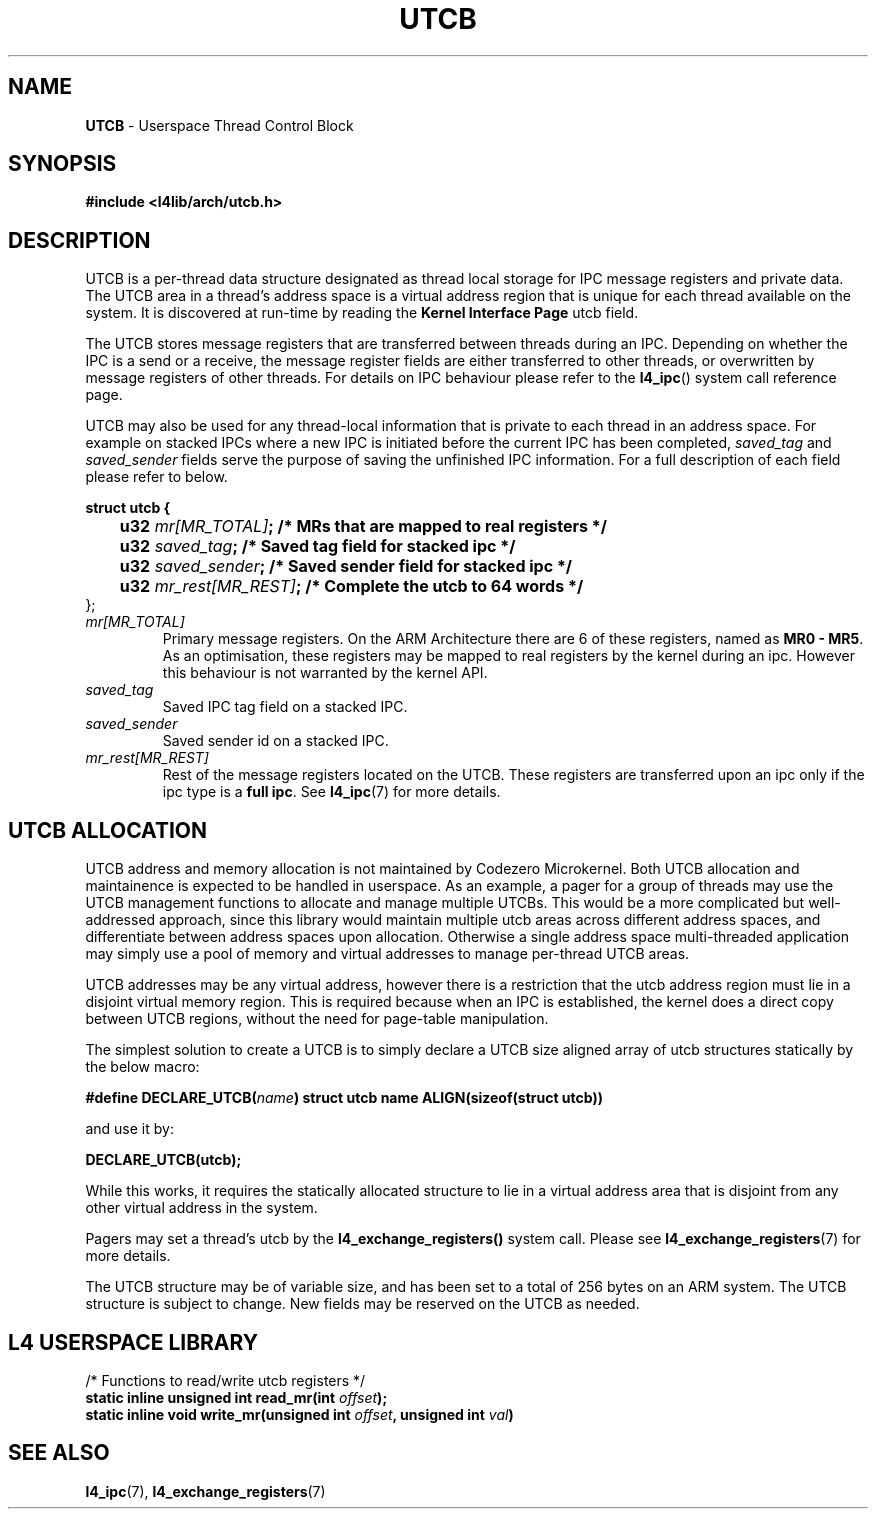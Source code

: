 .TH UTCB 7 2009-11-02 "Codezero" "Codezero Programmer's Manual"
.SH NAME
.nf
.BR "UTCB" " - Userspace Thread Control Block"

.SH SYNOPSIS

.B #include <l4lib/arch/utcb.h>


.fi
.SH DESCRIPTION

UTCB is a per-thread data structure designated as thread local storage for IPC message registers and private data. The UTCB area in a thread's address space is a virtual address region that is unique for each thread available on the system. It is discovered at run-time by reading the
.BR "Kernel Interface Page"
utcb field.

The UTCB stores message registers that are transferred between threads during an IPC. Depending on whether the IPC is a send or a receive, the message register fields are either transferred to other threads, or overwritten by message registers of other threads. For details on IPC behaviour please refer to the
.BR l4_ipc ()
system call reference page.

.RI "UTCB may also be used for any thread-local information that is private to each thread in an address space. For example on stacked IPCs where a new IPC is initiated before the current IPC has been completed, " "saved_tag " "and " "saved_sender " "fields serve the purpose of saving the unfinished IPC information. For a full description of each field please refer to below. "
.fi

.nf
.B struct utcb {
.BI "	   u32 "  "mr[MR_TOTAL]" ";       /* MRs that are mapped to real registers */"
.BI "	   u32 "  "saved_tag" ";          /* Saved tag field for stacked ipc */"
.BI "	   u32 "  "saved_sender" ";       /* Saved sender field for stacked ipc */"
.BI "	   u32 "  "mr_rest[MR_REST]" ";   /* Complete the utcb to 64 words */"
};

.TP
.fi
.I mr[MR_TOTAL]
.RB "Primary message registers. On the ARM Architecture there are 6 of these registers, named as " "MR0 - MR5" ". As an optimisation, these registers may be mapped to real registers by the kernel during an ipc. However this behaviour is not warranted by the kernel API."

.TP
.fi
.I saved_tag
Saved IPC tag field on a stacked IPC.
.TP
.fi
.I saved_sender
Saved sender id on a stacked IPC.
.TP
.fi
.I mr_rest[MR_REST]
.RB "Rest of the message registers located on the UTCB. These registers are transferred upon an ipc only if the ipc type is a " "full ipc" ". See " "l4_ipc" "(7) for more details."

.SH UTCB ALLOCATION
UTCB address and memory allocation is not maintained by Codezero Microkernel. Both UTCB allocation and maintainence is expected to be handled in userspace.
As an example, a pager for a group of threads may use the UTCB management functions to allocate and manage multiple UTCBs. This would be a more complicated but well-addressed approach, since this library would maintain multiple utcb areas across different address spaces, and differentiate between address spaces upon allocation. Otherwise a single address space multi-threaded application may simply use a pool of memory and virtual addresses to manage per-thread UTCB areas.

UTCB addresses may be any virtual address, however there is a restriction that the utcb address region must lie in a disjoint virtual memory region. This is required because when an IPC is established, the kernel does a direct copy between UTCB regions, without the need for page-table manipulation.

The simplest solution to create a UTCB is to simply declare a UTCB size aligned array of utcb structures statically by the below macro:

.BI "#define DECLARE_UTCB(" name ")
.B struct utcb name ALIGN(sizeof(struct utcb))

and use it by:

.B DECLARE_UTCB(utcb);

While this works, it requires the statically allocated structure to lie in a virtual address area that is disjoint from any other virtual address in the system.

.RB "Pagers may set a thread's utcb by the " "l4_exchange_registers() " "system call. Please see " "l4_exchange_registers" "(7) for more details."

.fi
The UTCB structure may be of variable size, and has been set to a total of 256 bytes on an ARM system. The UTCB structure is subject to change. New fields may be reserved on the UTCB as needed.


.in 8
.SH L4 USERSPACE LIBRARY
.nf

/* Functions to read/write utcb registers */
.BI "static inline unsigned int read_mr(int " "offset");
.BI "static inline void write_mr(unsigned int " "offset" ", unsigned int " "val" ")"

.SH SEE ALSO
.BR "l4_ipc"(7), " l4_exchange_registers"(7)
